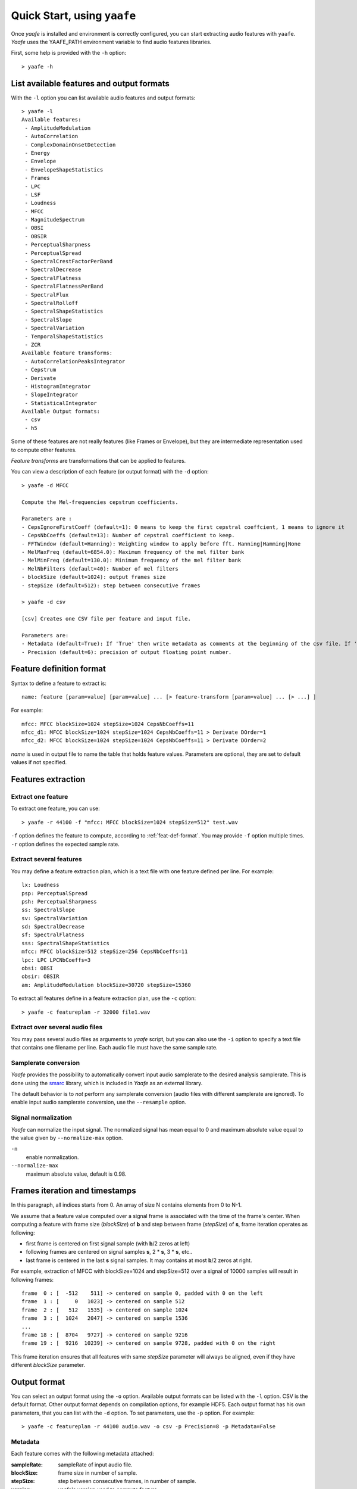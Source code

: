 Quick Start, using ``yaafe``
===============================

Once *yaafe* is installed and environment is correctly configured, you can start extracting audio features with ``yaafe``.
*Yaafe* uses the YAAFE_PATH  environment variable to find audio features libraries.

First, some help is provided with the ``-h`` option::

	> yaafe -h

List available features and output formats
------------------------------------------

With the ``-l`` option you can list available audio features and output formats::

	> yaafe -l
	Available features:
	 - AmplitudeModulation
	 - AutoCorrelation
	 - ComplexDomainOnsetDetection
	 - Energy
	 - Envelope
	 - EnvelopeShapeStatistics
	 - Frames
	 - LPC
	 - LSF
	 - Loudness
	 - MFCC
	 - MagnitudeSpectrum
	 - OBSI
	 - OBSIR
	 - PerceptualSharpness
	 - PerceptualSpread
	 - SpectralCrestFactorPerBand
	 - SpectralDecrease
	 - SpectralFlatness
	 - SpectralFlatnessPerBand
	 - SpectralFlux
	 - SpectralRolloff
	 - SpectralShapeStatistics
	 - SpectralSlope
	 - SpectralVariation
	 - TemporalShapeStatistics
	 - ZCR
	Available feature transforms:
	 - AutoCorrelationPeaksIntegrator
	 - Cepstrum
	 - Derivate
	 - HistogramIntegrator
	 - SlopeIntegrator
	 - StatisticalIntegrator
	Available Output formats:
 	 - csv
 	 - h5

Some of these features are not really features (like Frames or Envelope), but they are
intermediate representation used to compute other features.

*Feature transforms* are transformations that can be applied to features.

You can view a description of each feature (or output format) with the ``-d`` option::

	> yaafe -d MFCC

	Compute the Mel-frequencies cepstrum coefficients.

	Parameters are :
	- CepsIgnoreFirstCoeff (default=1): 0 means to keep the first cepstral coeffcient, 1 means to ignore it
	- CepsNbCoeffs (default=13): Number of cepstral coefficient to keep.
	- FFTWindow (default=Hanning): Weighting window to apply before fft. Hanning|Hamming|None
	- MelMaxFreq (default=6854.0): Maximum frequency of the mel filter bank
	- MelMinFreq (default=130.0): Minimum frequency of the mel filter bank
	- MelNbFilters (default=40): Number of mel filters
	- blockSize (default=1024): output frames size
	- stepSize (default=512): step between consecutive frames

	> yaafe -d csv

	[csv] Creates one CSV file per feature and input file.

	Parameters are:
	- Metadata (default=True): If 'True' then write metadata as comments at the beginning of the csv file. If 'False', do not write metadata
	- Precision (default=6): precision of output floating point number.


.. _feat-def-format:

Feature definition format
-------------------------

Syntax to define a feature to extract is::

	name: feature [param=value] [param=value] ... [> feature-transform [param=value] ... [> ...] ]

For example::

	mfcc: MFCC blockSize=1024 stepSize=1024 CepsNbCoeffs=11
	mfcc_d1: MFCC blockSize=1024 stepSize=1024 CepsNbCoeffs=11 > Derivate DOrder=1
	mfcc_d2: MFCC blockSize=1024 stepSize=1024 CepsNbCoeffs=11 > Derivate DOrder=2

*name* is used in output file to name the table that holds feature values. Parameters
are optional, they are set to default values if not specified.

Features extraction
-------------------

Extract one feature
^^^^^^^^^^^^^^^^^^^

To extract one feature, you can use::

	> yaafe -r 44100 -f "mfcc: MFCC blockSize=1024 stepSize=512" test.wav

``-f`` option defines the feature to compute, according to :ref:`feat-def-format`. You may provide
``-f`` option multiple times. ``-r`` option defines the expected sample rate.

Extract several features
^^^^^^^^^^^^^^^^^^^^^^^^

You may define a feature extraction plan, which is a text file with one feature defined per line. For example::

	lx: Loudness
	psp: PerceptualSpread
	psh: PerceptualSharpness
	ss: SpectralSlope
	sv: SpectralVariation
	sd: SpectralDecrease
	sf: SpectralFlatness
	sss: SpectralShapeStatistics
	mfcc: MFCC blockSize=512 stepSize=256 CepsNbCoeffs=11
	lpc: LPC LPCNbCoeffs=3
	obsi: OBSI
	obsir: OBSIR
	am: AmplitudeModulation blockSize=30720 stepSize=15360

To extract all features define in a feature extraction plan, use the ``-c`` option::

	> yaafe -c featureplan -r 32000 file1.wav

Extract over several audio files
^^^^^^^^^^^^^^^^^^^^^^^^^^^^^^^^

You may pass several audio files as arguments to `yaafe` script, but you can also use
the ``-i`` option to specify a text file that contains one filename per line. Each audio
file must have the same sample rate.

Samplerate conversion
^^^^^^^^^^^^^^^^^^^^^

*Yaafe* provides the possibility to automatically convert input audio samplerate to the desired
analysis samplerate. This is done using the `smarc <http://audio-smarc.sourceforge.net>`_ library, which is included
in *Yaafe* as an external library.

The default behavior is to *not* perform any samplerate conversion (audio files with different samplerate are ignored).
To enable input audio samplerate conversion, use the ``--resample`` option.

Signal normalization
^^^^^^^^^^^^^^^^^^^^

*Yaafe* can normalize the input signal. The normalized signal has mean equal to 0 and maximum absolute
value equal to the value given by ``--normalize-max`` option.

``-n``
	enable normalization.

``--normalize-max``
	maximum absolute value, default is 0.98.


Frames iteration and timestamps
-------------------------------

In this paragraph, all indices starts from 0. An array of size N contains elements from 0 to N-1.

We assume that a feature value computed over a signal frame is associated with the time of the frame's center.
When computing a feature with frame size (*blockSize*) of **b** and step between frame (*stepSize*) of **s**, frame iteration operates as following:

* first frame is centered on first signal sample (with **b**/2 zeros at left)
* following frames are centered on signal samples **s**, 2 * **s**, 3 * **s**, etc..
* last frame is centered in the last **s** signal samples. It may contains at most **b**/2 zeros at right.

For example, extraction of MFCC with blockSize=1024 and stepSize=512 over a signal of 10000 samples will result in following frames::

	frame  0 : [  -512    511] -> centered on sample 0, padded with 0 on the left
	frame  1 : [     0   1023] -> centered on sample 512
	frame  2 : [   512   1535] -> centered on sample 1024
	frame  3 : [  1024   2047] -> centered on sample 1536
	...
	frame 18 : [  8704   9727] -> centered on sample 9216
	frame 19 : [  9216  10239] -> centered on sample 9728, padded with 0 on the right

This frame iteration ensures that all features with same *stepSize* parameter will always be aligned, even if they have different *blockSize* parameter.


.. _output-format:

Output format
-------------

You can select an output format using the ``-o`` option. Available output formats can be listed with the ``-l`` option.
CSV is the default format. Other output format depends on compilation options, for example HDF5. Each output format has
his own parameters, that you can list with the ``-d`` option. To set parameters, use the ``-p`` option. For example::

	> yaafe -c featureplan -r 44100 audio.wav -o csv -p Precision=8 -p Metadata=False

Metadata
^^^^^^^^

Each feature comes with the following metadata attached:

:sampleRate:        sampleRate of input audio file.
:blockSize:         frame size in number of sample.
:stepSize:          step between consecutive frames, in number of sample.
:version:           yaafe's version used to compute feature.
:inputfile:         input file name.
:normalize:         the normalization parameter (``--normalize-max`` value), or -1 if no normalization has been used.
:yaafedefinition:   yaafe feature definition.

CSV output format
^^^^^^^^^^^^^^^^^

::

	> yaafe -d csv

	[csv] Creates one CSV file per feature and input file.

	Parameters are:
	- Metadata (default=True): If 'True' then write metadata as comments at the beginning of the csv file. If 'False', do not write metadata
	- Precision (default=6): precision of output floating point number.

*Yaafe* outputs feature values in CSV files, creating one CSV file per features. Metadata are written in comments at the beginning to the files,
but can be ignored with the parameter ``Metadata=False``.

HDF5 output format
^^^^^^^^^^^^^^^^^^

::

	> yaafe -d h5

	[h5] Creates one H5 file per input file, containing one dataset per features.

	Parameters are:
	- Mode (default=update): 'overwrite' force overwrite already existing dataset, 'update' overwrite already existing dataset only if feature parameters have changed, 'create' fails if dataset already exists


*Yaafe* outputs feature values in a `HDF5 <http://www.hdfgroup.org/HDF5/>`_ file.
HDF5 is a binary format designed for efficient storage of large amount of scientific data.
*Yaafe* creates one H5 file per input audio file, and stores each extracted feature in
a different dataset. Metadata are stored in dataset attributes.

If you're working with Matlab, *Yaafe* provides some Matlab scripts to load feature data from h5 files.

If you're working with Python, you can use the `h5py package <http://code.google.com/p/h5py/>`_ to manipulate feature data (other python packages also exists).

Output directory
^^^^^^^^^^^^^^^^

``-b`` option can specify a base directory for output files.

